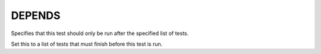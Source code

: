 DEPENDS
-------

Specifies that this test should only be run after the specified list of tests.

Set this to a list of tests that must finish before this test is run.
